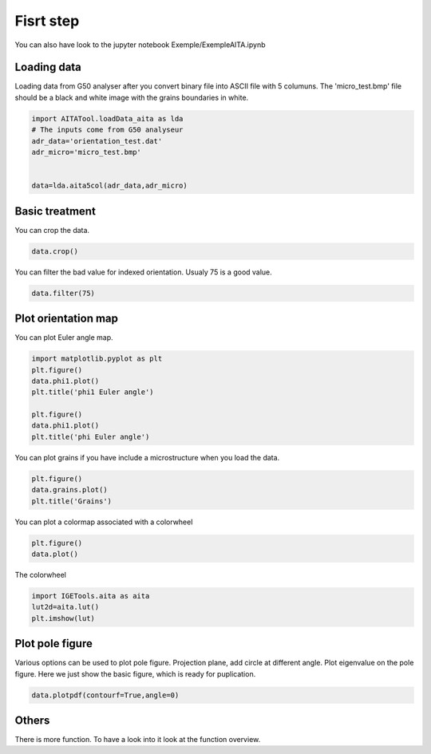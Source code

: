 Fisrt step
==========

You can also have look to the jupyter notebook Exemple/ExempleAITA.ipynb

Loading data
************

Loading data from G50 analyser after you convert binary file into ASCII file with 5 columuns. The 'micro_test.bmp' file should be a black and white image with the grains boundaries in white.

.. code:: python
    
    import AITATool.loadData_aita as lda
    # The inputs come from G50 analyseur
    adr_data='orientation_test.dat'
    adr_micro='micro_test.bmp'
    

    data=lda.aita5col(adr_data,adr_micro)


Basic treatment
***************

You can crop the data.

.. code:: python
    
    data.crop()

You can filter the bad value for indexed orientation. Usualy 75 is a good value.

.. code:: python
    
    data.filter(75)


Plot orientation map
********************

You can plot Euler angle map.

.. code:: python
    
    import matplotlib.pyplot as plt
    plt.figure()
    data.phi1.plot()
    plt.title('phi1 Euler angle')

    plt.figure()
    data.phi1.plot()
    plt.title('phi Euler angle')

You can plot grains if you have include a microstructure when you load the data.

.. code:: python
    
    plt.figure()
    data.grains.plot()
    plt.title('Grains')

You can plot a colormap associated with a colorwheel

.. code:: python
    
    plt.figure()
    data.plot()
    
The colorwheel

.. code:: python
    
    import IGETools.aita as aita
    lut2d=aita.lut()
    plt.imshow(lut)


Plot pole figure
****************

Various options can be used to plot pole figure. Projection plane, add circle at different angle. Plot eigenvalue on the pole figure. Here we just show the basic figure, which is ready for puplication.


.. code:: python
	
    data.plotpdf(contourf=True,angle=0)

Others
******

There is more function. To have a look into it look at the function overview.
    
